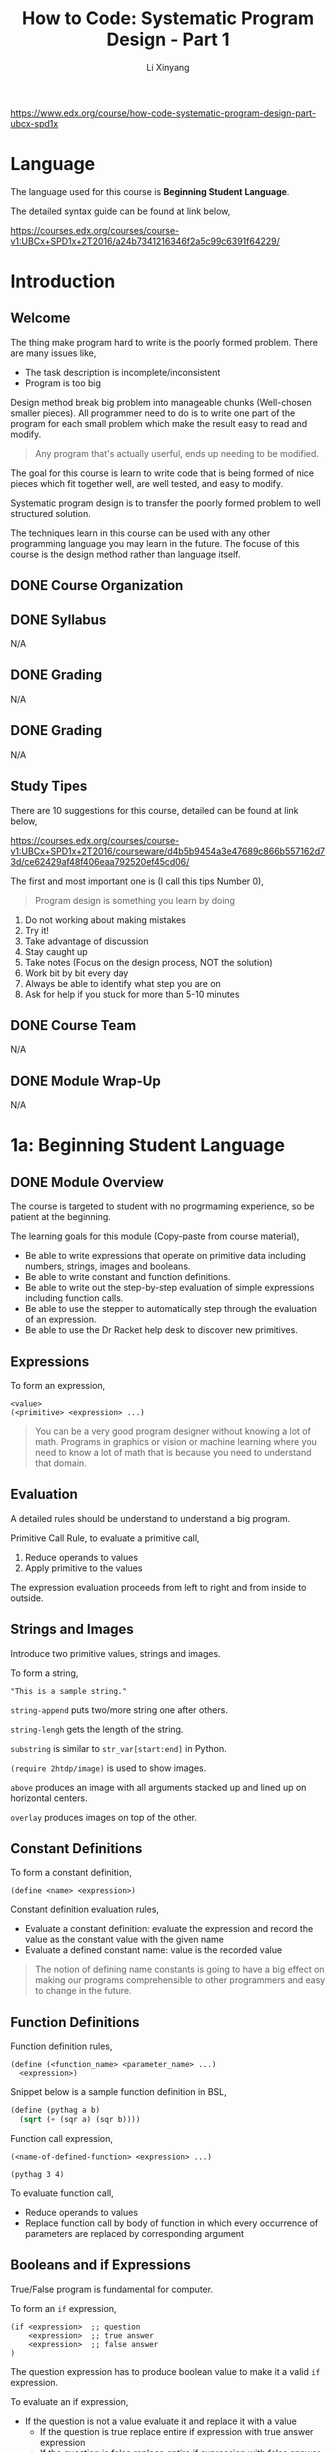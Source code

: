 # -*- mode: Org; org-download-image-dir: "./imgs/"; -*-

#+HTML_HEAD: <link rel="stylesheet" type="text/css" href="../../assets/css/style.css"/>
#+HTML_HEAD: <link rel="stylesheet" type="text/css" href="https://cdnjs.cloudflare.com/ajax/libs/highlight.js/9.3.0/styles/default.min.css"/>
#+HTML_HEAD: <script src="https://cdnjs.cloudflare.com/ajax/libs/jquery/2.1.3/jquery.min.js"></script>
#+HTML_HEAD: <script src="https://cdnjs.cloudflare.com/ajax/libs/highlight.js/9.3.0/highlight.min.js"></script>
#+HTML_HEAD: <script src="https://cdnjs.cloudflare.com/ajax/libs/highlight.js/9.3.0/languages/lisp.min.js"></script>
#+HTML_HEAD: <script>hljs.initHighlightingOnLoad();</script>
#+HTML_HEAD: <script src="https://cdnjs.cloudflare.com/ajax/libs/jquery.lazyload/1.9.1/jquery.lazyload.js"></script>
#+HTML_HEAD: <script src="../../assets/js/hl_toc.js"></script>
#+HTML_HEAD: <meta name="viewport" content="width=device-width, initial-scale=1">

#+AUTHOR: Li Xinyang
#+CREATOR: Li Xinyang
#+TITLE: How to Code: Systematic Program Design - Part 1
#+EMAIL: mail@li-xinyang.com

https://www.edx.org/course/how-code-systematic-program-design-part-ubcx-spd1x

* Language

The language used for this course is *Beginning Student Language*.

The detailed syntax guide can be found at link below,

https://courses.edx.org/courses/course-v1:UBCx+SPD1x+2T2016/a24b7341216346f2a5c99c6391f64229/

* Introduction
** Welcome

The thing make program hard to write is the poorly formed problem. There are many issues like,

- The task description is incomplete/inconsistent
- Program is too big

Design method break big problem into manageable chunks (Well-chosen smaller pieces). All programmer need to do is to write one part of the program for each small problem which make the result easy to read and modify.

#+BEGIN_QUOTE
Any program that's actually userful, ends up needing to be modified.
#+END_QUOTE

The goal for this course is learn to write code that is being formed of nice pieces which fit together well, are well tested, and easy to modify.

Systematic program design is to transfer the poorly formed problem to well structured solution.

The techniques learn in this course can be used with any other programming language you may learn in the future. The focuse of this course is the design method rather than language itself.

** DONE Course Organization
   CLOSED: [2016-11-29 Tue 21:41]

** DONE Syllabus
   CLOSED: [2016-11-29 Tue 21:41]
N/A
** DONE Grading
   CLOSED: [2016-11-29 Tue 21:41]
N/A
** DONE Grading
   CLOSED: [2016-11-29 Tue 21:42]
N/A
** Study Tipes

There are 10 suggestions for this course, detailed can be found at link below,

https://courses.edx.org/courses/course-v1:UBCx+SPD1x+2T2016/courseware/d4b5b9454a3e47689c866b557162d73d/ce62429af48f406eaa792520ef45cd06/

The first and most important one is (I call this tips Number 0),

#+BEGIN_QUOTE
Program design is something you learn by doing
#+END_QUOTE

1. Do not working about making mistakes
2. Try it!
3. Take advantage of discussion
4. Stay caught up
5. Take notes (Focus on the design process, NOT the solution)
6. Work bit by bit every day
7. Always be able to identify what step you are on
8. Ask for help if you stuck for more than 5-10 minutes
** DONE Course Team
   CLOSED: [2016-11-29 Tue 21:48]
N/A
** DONE Module Wrap-Up
   CLOSED: [2016-11-29 Tue 21:48]
N/A
* 1a: Beginning Student Language
** DONE Module Overview
   CLOSED: [2016-11-29 Tue 21:57]

The course is targeted to student with no progrmaming experience, so be patient at the beginning.

The learning goals for this module (Copy-paste from course material),

- Be able to write expressions that operate on primitive data including numbers, strings, images and booleans.
- Be able to write constant and function definitions.
- Be able to write out the step-by-step evaluation of simple expressions including function calls.
- Be able to use the stepper to automatically step through the evaluation of an expression.
- Be able to use the Dr Racket help desk to discover new primitives.

** Expressions

To form an expression,

#+BEGIN_SRC 
<value>
(<primitive> <expression> ...)
#+END_SRC

#+BEGIN_QUOTE
You can be a very good program designer without knowing a lot of math. Programs in graphics or vision or machine learning where you need to know a lot of math that is because you need to understand that domain.
#+END_QUOTE

** Evaluation

A detailed rules should be understand to understand a big program.

Primitive Call Rule, to evaluate a primitive call,

1. Reduce operands to values
2. Apply primitive to the values

The expression evaluation proceeds from left to right and from inside to outside. 

** Strings and Images

Introduce two primitive values, strings and images.

To form a string,

#+BEGIN_SRC 
"This is a sample string."
#+END_SRC

=string-append= puts two/more string one after others.

=string-lengh= gets the length of the string.

=substring= is similar to =str_var[start:end]= in Python.

=(require 2htdp/image)= is used to show images. 

=above= produces an image with all arguments stacked up and lined up on horizontal centers.

=overlay= produces images on top of the other.

** Constant Definitions

To form a constant definition,

#+BEGIN_SRC 
(define <name> <expression>)
#+END_SRC

Constant definition evaluation rules,

- Evaluate a constant definition: evaluate the expression and record the value as the constant value with the given name
- Evaluate a defined constant name: value is the recorded value

#+BEGIN_QUOTE
The notion of defining name constants is going to have a big effect on making our programs comprehensible to other programmers and easy to change in the future.
#+END_QUOTE

** Function Definitions

Function definition rules,

#+BEGIN_SRC 
(define (<function_name> <parameter_name> ...)
  <expression>)
#+END_SRC

Snippet below is a sample function definition in BSL,

#+BEGIN_SRC lisp
  (define (pythag a b)
    (sqrt (+ (sqr a) (sqr b))))
#+END_SRC

Function call expression, 

#+BEGIN_SRC 
(<name-of-defined-function> <expression> ...)

(pythag 3 4)
#+END_SRC

To evaluate function call,

- Reduce operands to values
- Replace function call by body of function in which every occurrence of parameters are replaced by corresponding argument

** Booleans and if Expressions

True/False program is fundamental for computer.

To form an =if= expression,

#+BEGIN_SRC 
(if <expression>  ;; question
    <expression>  ;; true answer
    <expression>  ;; false answer
)
#+END_SRC

The question expression has to produce boolean value to make it a valid =if= expression.

To evaluate an if expression,

- If the question is not a value evaluate it and replace it with a value
  - If the question is true replace entire if expression with true answer expression
  - If the question is false replace entire if expression with false answer expression
  - the question is value other than true or false so produce an error
  
To form a boolean condition expression,

#+BEGIN_SRC 
(and <expression1> <expression2>)

(or <expression1> <expression2>)

(not <expression>)
#+END_SRC

As soon as an expression produces =true=, other expressions to the right of it are NOT evaluated.

** DONE Using the Stepper
   CLOSED: [2016-11-30 Wed 14:15]

Stepper is a debug tool in *DrRacker* which evaluate an expression one step at a time.

** Discovering Primitives

Two methods are commonly used,

1. Guess
2. Search and scroll (Check the documentation)

** DONE Practice Problems
   CLOSED: [2016-11-30 Wed 14:52]

N/A

** DONE Module Wrap-Up
   CLOSED: [2016-11-30 Wed 14:52]

#+BEGIN_QUOTE
Learning how to write code that looks like the design.
#+END_QUOTE

* 1b: How to Design Functions
** Module Overview

The learning goals (Copy-paste from course page),

- Be able to use the How to Design Functions (HtDF) recipe to design functions that operate on primitive data.
- Be able to read a complete function design and identify its different elements.
- Be able to evaluate the different elements for clarity, simplicity and consistency with each other.
- Be able to evaluate the entire design for how well it solves the given problem.
  
** Full Speed HtDF Recipe

*HtDF Recipe* stands for /How to Design Function Recipe/, which systematizes the function design process. It makes the process clear and guarantee the function quality.

Design recipe makes hard problem easier, but make the easy problem cumbersome.

The HtDF recipe consists of the following steps,

(1. Signature, purpose and stub
2. Define examples, wrap each in check-expect
3. Template and inventory
4. Code and function body
5. Test and debug until correct

#+BEGIN_SRC lisp
  ;; 1-1) Signature
  ;; Number -> Number

  ;; 1-2) Purpose
  ;; Produce 2 times the given number

  ;; 1-3) Stub
  (define (double n) 0)

  ;; 2) Examples/tests
  (check-expect (double 3) 6)
  (check-expect (double 4.2) 8.4)

  ;; 3) Template
  ;; (define (double n)
  ;;   (... n))

  ;; 4) Code and function body
  (define (double n)
    (* 2 n))

  ;; 5) All tests pass
#+END_SRC

** Slow Motion HtDF Recipe

Pay attention to each step in the recipe because every step is intented to help with all the steps after it.

*1.1 Signature*

To form a signature,

#+BEGIN_SRC 
Type ... -> Type
#+END_SRC

which declares type of data function consumes and produces. 

*1.2 Purpose*

The purpose is a one line description of what the function produces in term of what it consumes.

*1.3 Stub*

Stub is like piece of scaffolding, which used to avoid function undefined error or alike. It is a function definition,

- Has correct function name
- Has correct number of arguments
- Produces dummy result of correct type

*2 Example/Test*

They help to understand what function must do. Use multiple examples to illustrate behavior. Wrapping in =check-expect= makes them serve as unit tests for completed function.

*3 Template & Inventory*

Template is the function outline.

*4 Code Body*

All previous steps help to know how to complete the function body.

*5 Test and debug*

Run the tests.

** A Simple Practice Example

When function does not work properly, one skill is to scan over the design elements and look for inconsistencies (Often enough to find the bug and make clear what needs to be fixed.).

- Does the purpose match the signature?
- Does the test match the signature and purpose?
- Does the stub match what comes before it?
- Does the function header match the signature and purpose?
- Does the function body match the signature, purpose and tests?

** When Tests are Incorrect

Below is a repeat of *HtDF* process,

*I. Signature, purpose, stub*

The purpose should be more specific than signature. It descripe what the function does, NOT how the function does certain thing.

/Signatures/ type should be as specific as possible.

/Purpose/ should specify how to interpret the output when a function produce a boolean.

*II. Examples (Unit tests)*

- Wrong function definition
- Wrong test
- Both are wrong

Above three (3) circumstances can lead test fails 

Examples/tests are writen after /stub/ is to check if the examples are well-formed.

Code coverage, is a measure used to describe the degree to which the source code of a program is tested by a particular test suite. At a minimum, tests should have complete code coverage (No unexecuted code after all tests are run). 

Think of boundary cases (corner cases) when design test cases. Thinking of a new case, or a new subtlety part way through the design is common. When it happens,

- Write a test right aways
- Update all affected part of design (Often involves purpose and/or function difinition)
- Some time also invovles existing tests or signature

*III. Inventory (Template & constants)*

** Varying Recipe Order

#+BEGIN_QUOTE
HtDF is NOT a waterfall process. It is a structured process, but it is not a locked-in waterfall process.
#+END_QUOTE

** Poorly Formed Problems

Content for this section is merged into "When Tests are Incorrect" section.

#+BEGIN_QUOTE
Design is the process of going from a poorly formed problem to a well structured solution.
#+END_QUOTE

** Practice Problems
** DONE Quiz
   CLOSED: [2016-12-02 Fri 06:52]

N/A

** DONE Module Wrap Up
   CLOSED: [2016-12-02 Fri 06:57]
N/A
* 2: How to Design Data
** Module Overview

This module is about how to design data representation of problem domain information.

The data deisng is critical is because it drive the design of the function. Although there are more function designs than data designs in a system.

Learning goals,

- Be able to use the How to Design Data Definitions (HtDD) recipe to design data definitions for atomic data.
- Be able to identify problem domain information that should be represented as simple atomic data, intervals, enumerations, itemizations and mixed data itemizations.
- Be able to use the Data Driven Templates recipe to generate templates for functions operating on atomic data.
- Be able to use the How to Design Functions (HtDF) recipe to design functions operating on atomic data.

** =cond= Expressions
** Data Definitions
** Atomic Non-Distinct
** HtDF with Non-Primitive Data
** HtDF X Structure of Data Orthogonality (正交性)
** Interval
** Enumeration
** Itemization
** HtDF with Interval
** HtDF with Enumeration
** HtDF with Itemization
** Structure of Information Flows Through
** Practice Problem
** Quiz
** Module Wrap Up

N/A

* 3a: How to Design Worlds
* 3b: Compound Data
* Appendix

Course glossary can be found at link below,

https://courses.edx.org/courses/course-v1:UBCx+SPD1x+2T2016/d192723b104b4c8093aa0c0fc117e97f/
